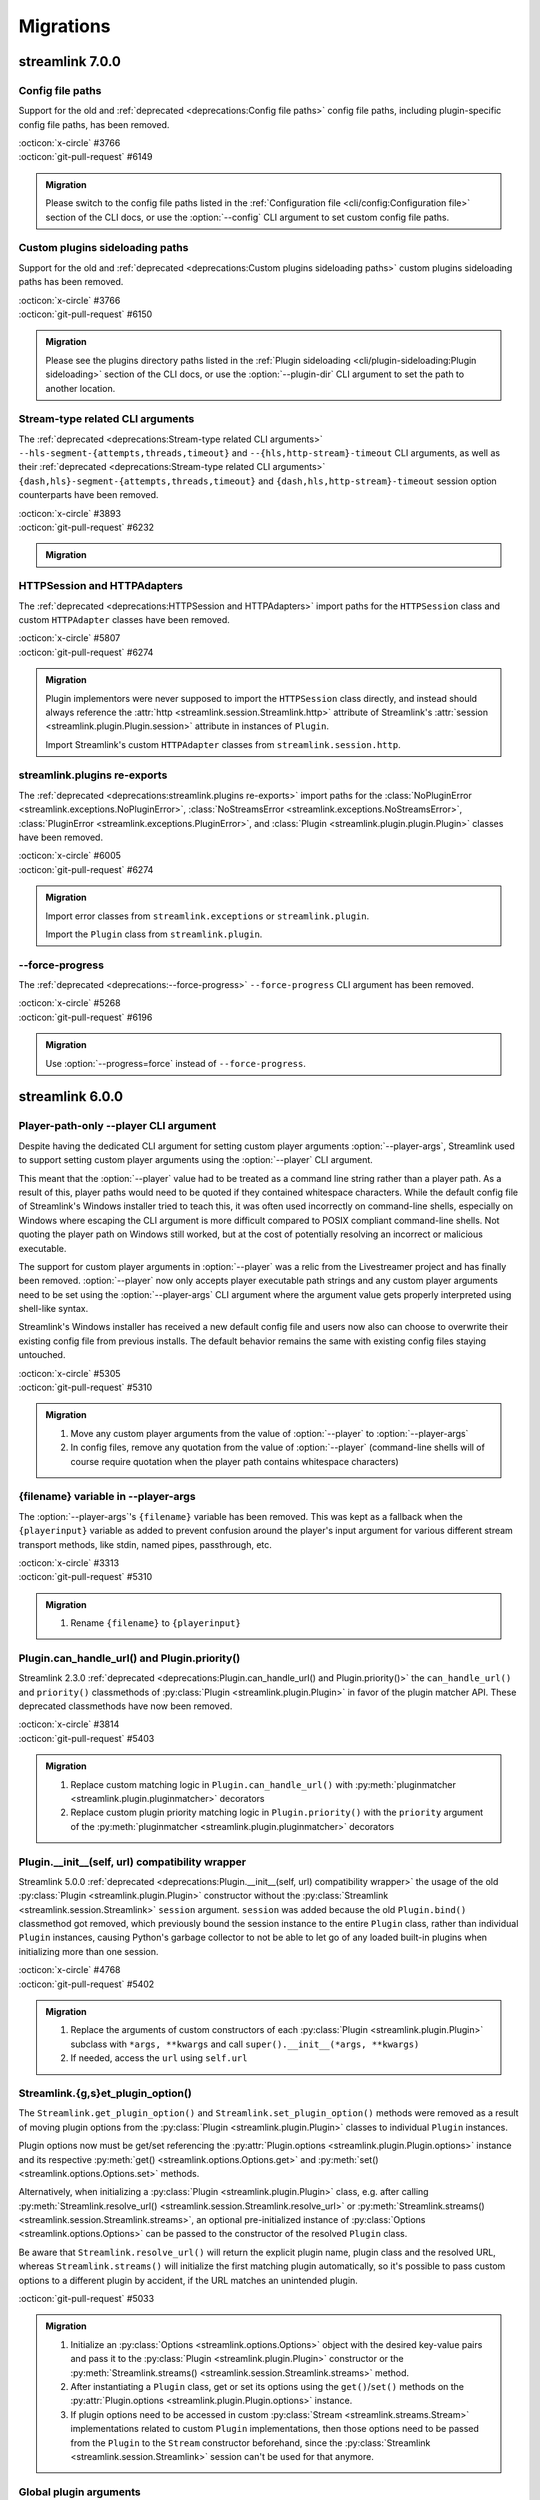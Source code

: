 Migrations
==========

streamlink 7.0.0
----------------

Config file paths
^^^^^^^^^^^^^^^^^

Support for the old and :ref:`deprecated <deprecations:Config file paths>` config file paths,
including plugin-specific config file paths, has been removed.

| :octicon:`x-circle` #3766
| :octicon:`git-pull-request` #6149

.. admonition:: Migration
   :class: hint

   Please switch to the config file paths listed in the :ref:`Configuration file <cli/config:Configuration file>`
   section of the CLI docs, or use the :option:`--config` CLI argument to set custom config file paths.

Custom plugins sideloading paths
^^^^^^^^^^^^^^^^^^^^^^^^^^^^^^^^

Support for the old and :ref:`deprecated <deprecations:Custom plugins sideloading paths>` custom plugins sideloading paths
has been removed.

| :octicon:`x-circle` #3766
| :octicon:`git-pull-request` #6150

.. admonition:: Migration
   :class: hint

   Please see the plugins directory paths listed in the :ref:`Plugin sideloading <cli/plugin-sideloading:Plugin sideloading>`
   section of the CLI docs, or use the :option:`--plugin-dir` CLI argument to set the path to another location.

Stream-type related CLI arguments
^^^^^^^^^^^^^^^^^^^^^^^^^^^^^^^^^

The :ref:`deprecated <deprecations:Stream-type related CLI arguments>`
``--hls-segment-{attempts,threads,timeout}`` and ``--{hls,http-stream}-timeout`` CLI arguments,
as well as their :ref:`deprecated <deprecations:Stream-type related CLI arguments>`
``{dash,hls}-segment-{attempts,threads,timeout}`` and ``{dash,hls,http-stream}-timeout``
session option counterparts have been removed.

| :octicon:`x-circle` #3893
| :octicon:`git-pull-request` #6232

.. admonition:: Migration
   :class: hint

   .. tab-set::

      .. tab-item:: CLI arguments

         - use :option:`--stream-segment-attempts` instead of ``--hls-segment-attempts``
         - use :option:`--stream-segment-threads` instead of ``--hls-segment-threads``
         - use :option:`--stream-segment-timeout` instead of ``--hls-segment-timeout``
         - use :option:`--stream-timeout` instead of ``--{hls,http-stream}-timeout``

      .. tab-item:: Session options

         - use :class:`stream-segment-attempts <streamlink.session.options.StreamlinkOptions>`
           instead of ``{dash,hls}-segment-attempts``
         - use :class:`stream-segment-threads <streamlink.session.options.StreamlinkOptions>`
           instead of ``{dash,hls}-segment-threads``
         - use :class:`stream-segment-timeout <streamlink.session.options.StreamlinkOptions>`
           instead of ``{dash,hls}-segment-timeout``
         - use :class:`stream-timeout <streamlink.session.options.StreamlinkOptions>`
           instead of ``{dash,hls,http-stream}-timeout``

HTTPSession and HTTPAdapters
^^^^^^^^^^^^^^^^^^^^^^^^^^^^

The :ref:`deprecated <deprecations:HTTPSession and HTTPAdapters>` import paths for the ``HTTPSession`` class
and custom ``HTTPAdapter`` classes have been removed.

| :octicon:`x-circle` #5807
| :octicon:`git-pull-request` #6274

.. admonition:: Migration
   :class: hint

   Plugin implementors were never supposed to import the ``HTTPSession`` class directly, and instead should always reference
   the :attr:`http <streamlink.session.Streamlink.http>` attribute of Streamlink's
   :attr:`session <streamlink.plugin.Plugin.session>` attribute in instances of ``Plugin``.

   Import Streamlink's custom ``HTTPAdapter`` classes from ``streamlink.session.http``.

streamlink.plugins re-exports
^^^^^^^^^^^^^^^^^^^^^^^^^^^^^

The :ref:`deprecated <deprecations:streamlink.plugins re-exports>` import paths for
the :class:`NoPluginError <streamlink.exceptions.NoPluginError>`,
:class:`NoStreamsError <streamlink.exceptions.NoStreamsError>`, :class:`PluginError <streamlink.exceptions.PluginError>`,
and :class:`Plugin <streamlink.plugin.plugin.Plugin>` classes have been removed.

| :octicon:`x-circle` #6005
| :octicon:`git-pull-request` #6274

.. admonition:: Migration
   :class: hint

   Import error classes from ``streamlink.exceptions`` or ``streamlink.plugin``.

   Import the ``Plugin`` class from ``streamlink.plugin``.

--force-progress
^^^^^^^^^^^^^^^^

The :ref:`deprecated <deprecations:--force-progress>` ``--force-progress`` CLI argument has been removed.

| :octicon:`x-circle` #5268
| :octicon:`git-pull-request` #6196

.. admonition:: Migration
   :class: hint

   Use :option:`--progress=force` instead of ``--force-progress``.


streamlink 6.0.0
----------------

Player-path-only --player CLI argument
^^^^^^^^^^^^^^^^^^^^^^^^^^^^^^^^^^^^^^

Despite having the dedicated CLI argument for setting custom player arguments :option:`--player-args`,
Streamlink used to support setting custom player arguments using the :option:`--player` CLI argument.

This meant that the :option:`--player` value had to be treated as a command line string rather than a player path.
As a result of this, player paths would need to be quoted if they contained whitespace characters. While the default config
file of Streamlink's Windows installer tried to teach this, it was often used incorrectly on command-line shells, especially
on Windows where escaping the CLI argument is more difficult compared to POSIX compliant command-line shells. Not quoting
the player path on Windows still worked, but at the cost of potentially resolving an incorrect or malicious executable.

The support for custom player arguments in :option:`--player` was a relic from the Livestreamer project and has finally
been removed. :option:`--player` now only accepts player executable path strings and any custom player arguments need to be set
using the :option:`--player-args` CLI argument where the argument value gets properly interpreted using shell-like syntax.

Streamlink's Windows installer has received a new default config file and users now also can choose to overwrite their existing
config file from previous installs. The default behavior remains the same with existing config files staying untouched.

| :octicon:`x-circle` #5305
| :octicon:`git-pull-request` #5310

.. admonition:: Migration
   :class: hint

   1. Move any custom player arguments from the value of :option:`--player` to :option:`--player-args`
   2. In config files, remove any quotation from the value of :option:`--player`
      (command-line shells will of course require quotation when the player path contains whitespace characters)

{filename} variable in --player-args
^^^^^^^^^^^^^^^^^^^^^^^^^^^^^^^^^^^^

The :option:`--player-args`'s ``{filename}`` variable has been removed. This was kept as a fallback when
the ``{playerinput}`` variable as added to prevent confusion around the player's input argument
for various different stream transport methods, like stdin, named pipes, passthrough, etc.

| :octicon:`x-circle` #3313
| :octicon:`git-pull-request` #5310

.. admonition:: Migration
   :class: hint

   1. Rename ``{filename}`` to ``{playerinput}``

Plugin.can_handle_url() and Plugin.priority()
^^^^^^^^^^^^^^^^^^^^^^^^^^^^^^^^^^^^^^^^^^^^^

Streamlink 2.3.0 :ref:`deprecated <deprecations:Plugin.can_handle_url() and Plugin.priority()>`
the ``can_handle_url()`` and ``priority()`` classmethods of :py:class:`Plugin <streamlink.plugin.Plugin>` in favor of
the plugin matcher API. These deprecated classmethods have now been removed.

| :octicon:`x-circle` #3814
| :octicon:`git-pull-request` #5403

.. admonition:: Migration
   :class: hint

   1. Replace custom matching logic in ``Plugin.can_handle_url()`` with
      :py:meth:`pluginmatcher <streamlink.plugin.pluginmatcher>` decorators
   2. Replace custom plugin priority matching logic in ``Plugin.priority()`` with the ``priority`` argument
      of the :py:meth:`pluginmatcher <streamlink.plugin.pluginmatcher>` decorators

Plugin.__init__(self, url) compatibility wrapper
^^^^^^^^^^^^^^^^^^^^^^^^^^^^^^^^^^^^^^^^^^^^^^^^

Streamlink 5.0.0 :ref:`deprecated <deprecations:Plugin.__init__(self, url) compatibility wrapper>` the usage of the old
:py:class:`Plugin <streamlink.plugin.Plugin>` constructor without the :py:class:`Streamlink <streamlink.session.Streamlink>`
``session`` argument. ``session`` was added because the old ``Plugin.bind()`` classmethod got removed, which previously
bound the session instance to the entire ``Plugin`` class, rather than individual ``Plugin`` instances, causing Python's
garbage collector to not be able to let go of any loaded built-in plugins when initializing more than one session.

| :octicon:`x-circle` #4768
| :octicon:`git-pull-request` #5402

.. admonition:: Migration
   :class: hint

   1. Replace the arguments of custom constructors of each :py:class:`Plugin <streamlink.plugin.Plugin>` subclass with
      ``*args, **kwargs`` and call ``super().__init__(*args, **kwargs)``
   2. If needed, access the ``url`` using ``self.url``

Streamlink.{g,s}et_plugin_option()
^^^^^^^^^^^^^^^^^^^^^^^^^^^^^^^^^^

The ``Streamlink.get_plugin_option()`` and ``Streamlink.set_plugin_option()`` methods were removed as a result of moving
plugin options from the :py:class:`Plugin <streamlink.plugin.Plugin>` classes to individual ``Plugin`` instances.

Plugin options now must be get/set referencing the :py:attr:`Plugin.options <streamlink.plugin.Plugin.options>` instance and its
respective :py:meth:`get() <streamlink.options.Options.get>` and :py:meth:`set() <streamlink.options.Options.set>` methods.

Alternatively, when initializing a :py:class:`Plugin <streamlink.plugin.Plugin>` class, e.g. after calling
:py:meth:`Streamlink.resolve_url() <streamlink.session.Streamlink.resolve_url>`
or :py:meth:`Streamlink.streams() <streamlink.session.Streamlink.streams>`, an optional pre-initialized instance of
:py:class:`Options <streamlink.options.Options>` can be passed to the constructor of the resolved ``Plugin`` class.

Be aware that ``Streamlink.resolve_url()`` will return the explicit plugin name, plugin class and the resolved URL, whereas
``Streamlink.streams()`` will initialize the first matching plugin automatically, so it's possible to pass custom options
to a different plugin by accident, if the URL matches an unintended plugin.

| :octicon:`git-pull-request` #5033

.. admonition:: Migration
   :class: hint

   1. Initialize an :py:class:`Options <streamlink.options.Options>` object with the desired key-value pairs and pass it to the
      :py:class:`Plugin <streamlink.plugin.Plugin>` constructor or the
      :py:meth:`Streamlink.streams() <streamlink.session.Streamlink.streams>` method.
   2. After instantiating a ``Plugin`` class, get or set its options using the ``get()``/``set()`` methods on the
      :py:attr:`Plugin.options <streamlink.plugin.Plugin.options>` instance.
   3. If plugin options need to be accessed in custom :py:class:`Stream <streamlink.streams.Stream>` implementations related to
      custom ``Plugin`` implementations, then those options need to be passed from the ``Plugin`` to the ``Stream`` constructor
      beforehand, since the :py:class:`Streamlink <streamlink.session.Streamlink>` session can't be used for that anymore.

   .. tab-set::

      .. tab-item:: Before

         .. code-block:: python

            from streamlink.session import Streamlink

            session = Streamlink()
            session.set_plugin_option("twitch", "api-header", [("Authorization", "OAuth TOKEN")])
            streams = session.streams("twitch.tv/...")

      .. tab-item:: After

         .. code-block:: python

            from streamlink.options import Options
            from streamlink.session import Streamlink

            session = Streamlink()
            options = Options()
            options.set("api-header", [("Authorization", "OAuth TOKEN")])
            streams = session.streams("twitch.tv/...", options)

      .. tab-item:: Alternative

         .. code-block:: python

            from streamlink.options import Options
            from streamlink.session import Streamlink

            session = Streamlink()
            pluginname, Pluginclass, resolved_url = session.resolve_url("twitch.tv/...")
            options = Options()
            options.set("api-header", [("Authorization", "OAuth TOKEN")])
            plugin = Pluginclass(session, resolved_url, options)
            streams = plugin.streams()

Global plugin arguments
^^^^^^^^^^^^^^^^^^^^^^^

Streamlink 5.3.0 :ref:`deprecated <deprecations:Global plugin arguments>` the ``is_global=True`` argument
of the :py:meth:`pluginargument <streamlink.plugin.pluginargument>` decorator (as well as the
:py:class:`Argument <streamlink.options.Argument>` class), as global plugin arguments were deemed unnecessary.
The ``is_global`` argument has thus been removed now.

| :octicon:`x-circle` #5140
| :octicon:`git-pull-request` #5033

.. admonition:: Migration
   :class: hint

   1. Get the value of the global argument using :py:meth:`Streamlink.get_option() <streamlink.session.Streamlink.get_option>`
      instead of getting it from :py:attr:`Plugin.options <streamlink.plugin.Plugin.options>`

plugin.api.validate.text
^^^^^^^^^^^^^^^^^^^^^^^^

Streamlink 5.2.0 :ref:`deprecated <deprecations:plugin.api.validate.text>` the ``plugin.api.validate.text`` alias for ``str``.
This was a remnant of the Python 2 era and has been removed.

| :octicon:`x-circle` #5090
| :octicon:`git-pull-request` #5404

.. admonition:: Migration
   :class: hint

   1. Replace ``plugin.api.validate.text`` with ``str``

HTTPStream and HLSStream signature changes
^^^^^^^^^^^^^^^^^^^^^^^^^^^^^^^^^^^^^^^^^^

The signatures of the constructors of :py:class:`HTTPStream <streamlink.stream.HTTPStream>`
and :py:class:`HLSStream <streamlink.stream.HLSStream>`, as well as
the :py:meth:`HLSStream.parse_variant_playlist() <streamlink.stream.HLSStream.parse_variant_playlist>` classmethod
were changed and fixed.

| :octicon:`git-pull-request` #5429

.. admonition:: Migration
   :class: hint

   1. Set the :py:class:`Streamlink <streamlink.session.Streamlink>` session instance as a positional argument,
      or replace the ``session_`` keyword with ``session``


streamlink 5.0.0
----------------

Session.resolve_url() return type changes
^^^^^^^^^^^^^^^^^^^^^^^^^^^^^^^^^^^^^^^^^

With the removal of the ``Plugin.bind()`` classmethod, the return value of
:py:meth:`Streamlink.resolve_url() <streamlink.session.Streamlink.resolve_url>`
and :py:meth:`Streamlink.resolve_url_no_redirect() <streamlink.session.Streamlink.resolve_url_no_redirect>`
were changed. Both methods now return a three-element tuple of the resolved plugin name, plugin class and URL.

| :octicon:`git-pull-request` #4768

.. admonition:: Migration
   :class: hint

   1. Return type changed from ``tuple[type[Plugin], str]`` to ``tuple[str, type[Plugin], str]``


streamlink 4.0.0
----------------

streamlink.plugin.api.utils
^^^^^^^^^^^^^^^^^^^^^^^^^^^

The ``streamlink.plugin.api.utils`` module has been removed, including the ``itertags`` function and the export aliases
for ``streamlink.utils.parse``.

| :octicon:`x-circle` #4455
| :octicon:`git-pull-request` #4467

.. admonition:: Migration
   :class: hint

   1. Write validation schemas using the ``parse_{html,json,xml}()`` validators.
      Parsed HTML/XML documents enable data extraction with XPath queries.
   2. Alternatively, import the ``parse_{html,json,qsd,xml}()`` utility functions from the ``streamlink.utils.parse`` module


streamlink 3.0.0
----------------

Plugin class returned by Session.resolve_url()
^^^^^^^^^^^^^^^^^^^^^^^^^^^^^^^^^^^^^^^^^^^^^^

In order to enable :py:class:`Plugin <streamlink.plugin.Plugin>` constructors to have access to plugin options derived from
the resolved plugin arguments, ``Plugin`` instantiation moved from
:py:meth:`Streamlink.resolve_url() <streamlink.session.Streamlink.resolve_url>` to ``streamlink_cli``,
and the return value of :py:meth:`Streamlink.resolve_url() <streamlink.session.Streamlink.resolve_url>`
and :py:meth:`Streamlink.resolve_url_no_redirect() <streamlink.session.Streamlink.resolve_url_no_redirect>` were changed.

| :octicon:`git-pull-request` #4163

.. admonition:: Migration
   :class: hint

   1. Return type changed from ``Plugin`` to ``tuple[type[Plugin], str]``
